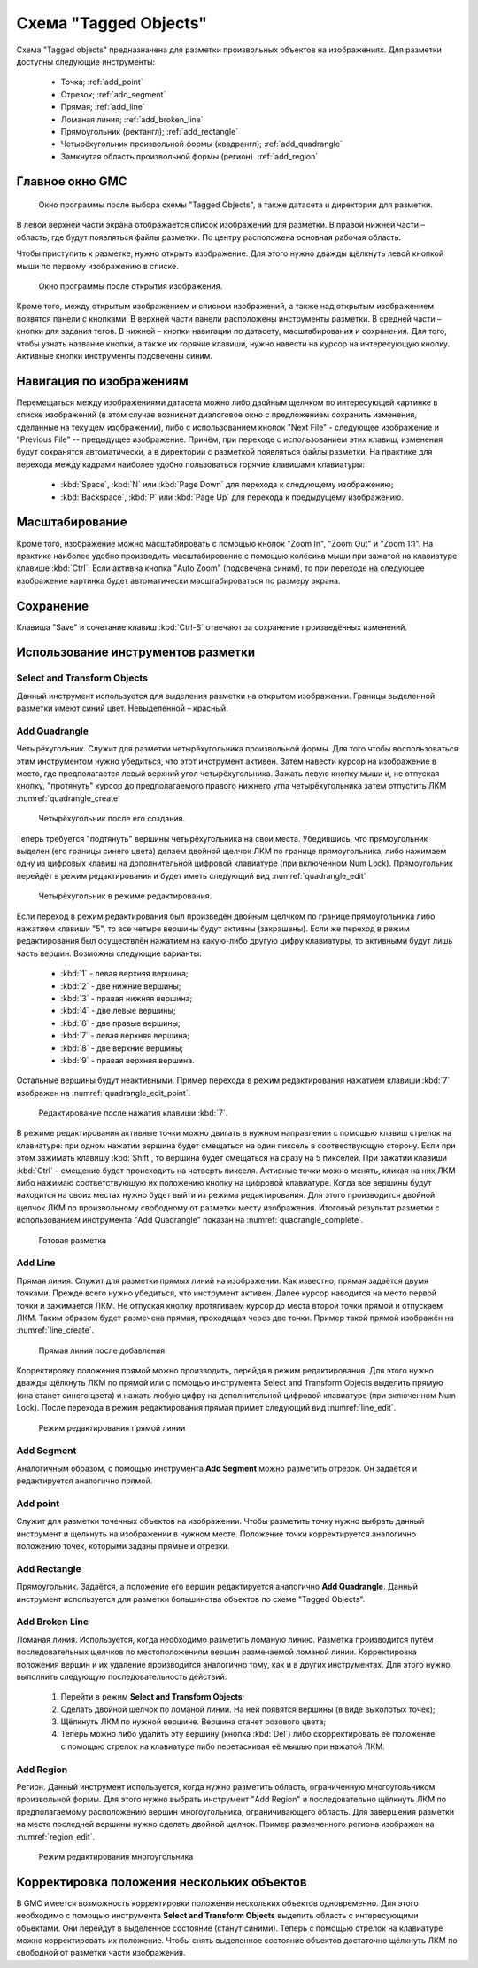 ======================
Схема "Tagged Objects"
======================

Схема "Tagged objects" предназначена для разметки произвольных
объектов на изображениях. Для разметки доступны следующие инструменты:

   * Точка; :ref:`add_point`
   * Отрезок; :ref:`add_segment`
   * Прямая; :ref:`add_line`
   * Ломаная линия; :ref:`add_broken_line`
   * Прямоугольник (ректангл); :ref:`add_rectangle`
   * Четырёхугольник произвольной формы (квадрангл); :ref:`add_quadrangle`
   * Замкнутая область произвольной формы (регион). :ref:`add_region`

Главное окно GMC
----------------

.. figure:: _static/tagged_objects/main_window.png
   :name: main_window

   Окно программы после выбора схемы "Tagged Objects", а также датасета
   и директории для разметки.

В левой верхней части экрана отображается список изображений для разметки.
В правой нижней части – область, где будут появляться файлы разметки.
По центру расположена основная рабочая область.

Чтобы приступить к разметке, нужно открыть изображение.
Для этого нужно дважды щёлкнуть левой кнопкой мыши по первому
изображению в списке.

.. figure:: _static/tagged_objects/main_window_image.png
   :name: main_window_image

   Окно программы после открытия изображения.

Кроме того, между открытым изображением и списком изображений, а также
над открытым изображением появятся панели с кнопками. В верхней части
панели расположены инструменты разметки. В средней части – кнопки
для задания тегов. В нижней – кнопки навигации по датасету,
масштабирования и сохранения. Для того, чтобы узнать название кнопки,
а также их горячие клавиши, нужно навести на курсор на интересующую кнопку.
Активные кнопки инструменты подсвечены синим.

Навигация по изображениям
-------------------------

Перемещаться между изображениями датасета можно либо двойным щелчком
по интересующей картинке в списке изображений (в этом случае возникнет
диалоговое окно с предложением сохранить изменения, сделанные
на текущем изображении), либо с использованием кнопок
"Next File" - следующее изображение и "Previous File" -- предыдущее
изображение. Причём, при переходе с использованием этих клавиш,
изменения будут сохранятся автоматически, а в директории
с разметкой появляться файлы разметки. На практике для перехода
между кадрами наиболее удобно пользоваться горячие клавишами
клавиатуры:

   * :kbd:`Space`, :kbd:`N` или :kbd:`Page Down`
     для перехода к следующему изображению;
   * :kbd:`Backspace`, :kbd:`P` или :kbd:`Page Up`
     для перехода к предыдущему изображению.


Масштабирование
---------------

Кроме того, изображение можно масштабировать с помощью кнопок
"Zoom In", "Zoom Out" и "Zoom 1:1". На практике наиболее удобно
производить масштабирование с помощью колёсика мыши при зажатой на
клавиатуре клавише :kbd:`Ctrl`. Если активна кнопка "Auto Zoom"
(подсвечена синим), то при переходе на следующее изображение
картинка будет автоматически масштабироваться по размеру экрана.

Сохранение
----------

Клавиша "Save" и сочетание клавиш :kbd:`Ctrl-S` отвечают
за сохранение произведённых изменений.

Использование инструментов разметки
-----------------------------------

Select and Transform Objects
~~~~~~~~~~~~~~~~~~~~~~~~~~~~

Данный инструмент используется для выделения разметки на открытом изображении.
Границы выделенной разметки имеют синий цвет. Невыделенной – красный.

.. _add_quadrangle:

Add Quadrangle
~~~~~~~~~~~~~~

Четырёхугольник. Служит для разметки четырёхугольника произвольной формы.
Для того чтобы воспользоваться этим инструментом нужно убедиться, что этот
инструмент активен. Затем навести курсор на изображение в место, где
предполагается левый верхний угол четырёхугольника.
Зажать левую кнопку мыши и, не отпуская кнопку, "протянуть" курсор
до предполагаемого правого нижнего угла четырёхугольника затем отпустить
ЛКМ :numref:`quadrangle_create`

.. figure:: _static/tagged_objects/quadrangle_create.png
   :name: quadrangle_create

   Четырёхугольник после его создания.

Теперь требуется "подтянуть" вершины четырёхугольника на свои места.
Убедившись, что прямоугольник выделен (его границы синего цвета) делаем
двойной щелчок ЛКМ по границе прямоугольника, либо нажимаем одну
из цифровых клавиш на дополнительной цифровой клавиатуре
(при включенном Num Lock). Прямоугольник перейдёт в режим редактирования
и будет иметь следующий вид :numref:`quadrangle_edit`

.. figure:: _static/tagged_objects/quadrangle_edit.png
   :name: quadrangle_edit

   Четырёхугольник в режиме редактирования.

Если переход в режим редактирования был произведён двойным щелчком
по границе прямоугольника либо нажатием клавиши "5", то все четыре вершины
будут активны (закрашены). Если же переход в режим редактирования был
осуществлён нажатием на какую-либо другую цифру клавиатуры, то активными
будут лишь часть вершин. Возможны следующие варианты:

   * :kbd:`1` - левая верхняя вершина;
   * :kbd:`2` - две нижние вершины;
   * :kbd:`3` - правая нижняя вершина;
   * :kbd:`4` - две левые вершины;
   * :kbd:`6` - две правые вершины;
   * :kbd:`7` - левая верхняя вершина;
   * :kbd:`8` - две верхние вершины;
   * :kbd:`9` - правая верхняя вершина.

Остальные вершины будут неактивными.
Пример перехода в режим редактирования нажатием клавиши :kbd:`7`
изображен на :numref:`quadrangle_edit_point`.

.. figure:: _static/tagged_objects/quadrangle_edit_point.png
   :name: quadrangle_edit_point

   Редактирование после нажатия клавиши :kbd:`7`.

В режиме редактирования активные точки можно двигать в нужном направлении
с помощью клавиш стрелок на клавиатуре: при одном нажатии вершина будет смещаться на один пиксель в соотвествующую сторону. Если при этом зажимать клавишу :kbd:`Shift`, то вершина будет смещаться на сразу на 5 пикселей. При зажатии клавиши :kbd:`Ctrl` - смещение будет происходить на четверть пикселя.
Активные точки можно менять, кликая на них ЛКМ либо нажимаю соответствующую
их положению кнопку на цифровой клавиатуре.
Когда все вершины будут находится на своих местах нужно будет выйти
из режима редактирования.
Для этого производится двойной щелчок ЛКМ по произвольному свободному
от разметки месту изображения. Итоговый результат разметки
с использованием инструмента "Add Quadrangle" показан
на :numref:`quadrangle_complete`.

.. figure:: _static/tagged_objects/quadrangle_complete.png
   :name: quadrangle_complete

   Готовая разметка

.. _add_line:

Add Line
~~~~~~~~

Прямая линия.
Служит для разметки прямых линий на изображении.
Как известно, прямая задаётся двумя точками.
Прежде всего нужно убедиться, что инструмент активен.
Далее курсор наводится на место первой точки и зажимается ЛКМ.
Не отпуская кнопку протягиваем курсор до места второй точки прямой
и отпускаем ЛКМ.
Таким образом будет размечена прямая, проходящая через две точки.
Пример такой прямой изображён на :numref:`line_create`.

.. figure:: _static/tagged_objects/line_create.png
   :name: line_create

   Прямая линия после добавления

Корректировку положения прямой можно производить, перейдя
в режим редактирования.
Для этого нужно дважды щёлкнуть ЛКМ по прямой или с помощью инструмента
Select and Transform Objects выделить прямую (она станет синего цвета)
и нажать любую цифру на дополнительной цифровой клавиатуре
(при включенном Num Lock).
После перехода в режим редактирования прямая примет
следующий вид :numref:`line_edit`.

.. figure:: _static/tagged_objects/line_edit.png
   :name: line_edit

   Режим редактирования прямой линии


.. _add_segment:

Add Segment
~~~~~~~~~~~

Аналогичным образом, с помощью инструмента
**Add Segment** можно разметить отрезок.
Он задаётся и редактируется аналогично прямой.

.. _add_point:

Add point
~~~~~~~~~

Служит для разметки точечных объектов на изображении.
Чтобы разметить точку нужно выбрать данный инструмент
и щелкнуть на изображении в нужном месте.
Положение точки корректируется аналогично положению
точек, которыми заданы прямые и отрезки.

.. _add_rectangle:

Add Rectangle
~~~~~~~~~~~~~

Прямоугольник.
Задаётся, а положение его вершин редактируется аналогично **Add Quadrangle**.
Данный инструмент используется для разметки большинства
объектов по схеме "Tagged Objects".

.. _add_broken_line:

Add Broken Line
~~~~~~~~~~~~~~~

Ломаная линия.
Используется, когда необходимо разметить ломаную линию.
Разметка производится путём последовательных щелчков по местоположениям
вершин размечаемой ломаной линии.
Корректировка положения вершин и их удаление производится аналогично тому,
как и в других инструментах.
Для этого нужно выполнить следующую последовательность действий:

   1. Перейти в режим **Select and Transform Objects**;
   2. Сделать двойной щелчок по ломаной линии.
      На ней появятся вершины (в виде выколотых точек);
   3. Щёлкнуть ЛКМ по нужной вершине. Вершина станет розового цвета;
   4. Теперь можно либо удалить эту вершину (кнопка :kbd:`Del`)
      либо скорректировать её положение с помощью стрелок на клавиатуре
      либо перетаскивая её мышью при нажатой ЛКМ.

.. _add_region:

Add Region
~~~~~~~~~~

Регион.
Данный инструмент используется, когда нужно разметить область,
ограниченную многоугольником произвольной формы.
Для этого нужно выбрать инструмент "Add Region" и последовательно
щёлкнуть ЛКМ по предполагаемому расположению вершин многоугольника,
ограничивающего область.
Для завершения разметки на месте последней вершины нужно
сделать двойной щелчок.
Пример размеченного региона изображен на :numref:`region_edit`.

.. figure:: _static/tagged_objects/region_edit.png
   :name: region_edit

   Режим редактирования многоугольника


Корректировка положения нескольких объектов
-------------------------------------------

В GMC имеется возможность корректировки положения нескольких
объектов одновременно.
Для этого необходимо с помощью инструмента **Select and Transform Objects**
выделить область с интересующими объектами.
Они перейдут в выделенное состояние (станут синими).
Теперь с помощью стрелок на клавиатуре можно корректировать
их положение.
Чтобы снять выделенное состояние объектов достаточно щёлкнуть
ЛКМ по свободной от разметки части изображения.
